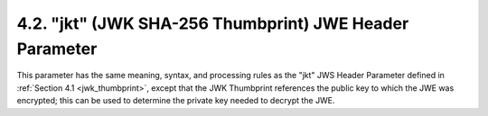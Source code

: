 4.2.  "jkt" (JWK SHA-256 Thumbprint) JWE Header Parameter
----------------------------------------------------------------------

This parameter has the same meaning, syntax, and processing rules as
the "jkt" JWS Header Parameter defined in :ref:`Section 4.1 <jwk_thumbprint>`, 
except that the JWK Thumbprint references 
the public key to which the JWE was encrypted; 
this can be used to determine the private key needed to decrypt the JWE.
